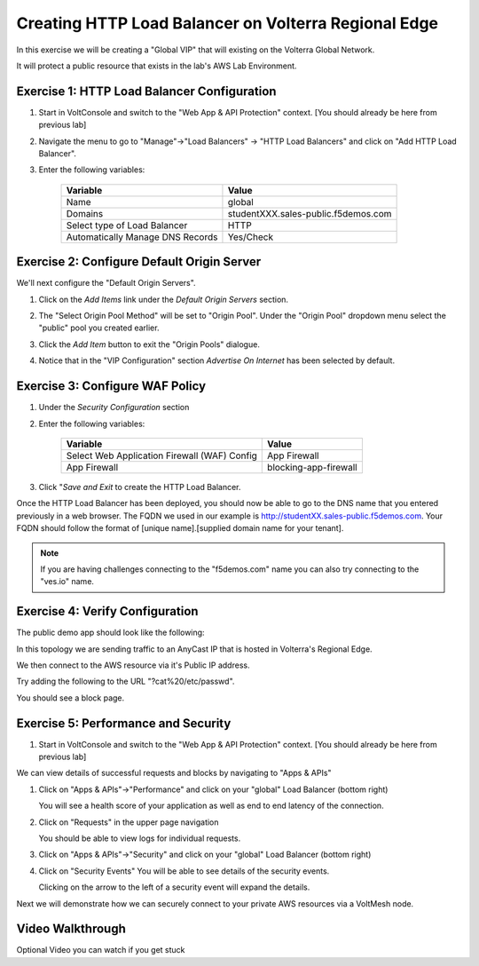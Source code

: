 Creating HTTP Load Balancer on Volterra Regional Edge
=====================================================

In this exercise we will be creating a "Global VIP" that will existing on the Volterra Global Network.

It will protect a public resource that exists in the lab's AWS Lab Environment.

.. image:: ../_static/testdrive-volterra-waf-global-vip.png

Exercise 1: HTTP Load Balancer Configuration
~~~~~~~~~~~~~~~~~~~~~~~~~~~~~~~~~~~~~~~~~~~~

#. Start in VoltConsole and switch to the "Web App & API Protection" context. [You should already be here from previous lab]

#. Navigate the menu to go to "Manage"->"Load Balancers" -> "HTTP Load Balancers" and click on "Add HTTP Load Balancer".

#. Enter the following variables:

    ================================= =====
    Variable                          Value
    ================================= =====
    Name                              global
    Domains                           studentXXX.sales-public.f5demos.com
    Select type of Load Balancer      HTTP
    Automatically Manage DNS Records  Yes/Check 
    ================================= =====

    |lb-basic|

Exercise 2: Configure Default Origin Server
~~~~~~~~~~~~~~~~~~~~~~~~~~~~~~~~~~~~~~~~~~~
We'll next configure the "Default Origin Servers". 
    
#. Click on the *Add Items* link under the *Default Origin Servers* section.

#. The "Select Origin Pool Method" will be set to "Origin Pool". Under the "Origin Pool" dropdown menu select the "public" pool you created earlier.

   .. image:: /_static/lb-pool-public.png
 
#. Click the *Add Item* button to exit the "Origin Pools" dialogue.

#. Notice that in the "VIP Configuration" section *Advertise On Internet* has been selected by default.

Exercise 3: Configure WAF Policy
~~~~~~~~~~~~~~~~~~~~~~~~~~~~~~~~

#. Under the *Security Configuration* section 

#. Enter the following variables:

    ============================================= =====================
    Variable                                      Value
    ============================================= =====================
    Select Web Application Firewall (WAF) Config  App Firewall
    App Firewall                                  blocking-app-firewall
    ============================================= =====================

#. Click "*Save and Exit* to create the HTTP Load Balancer.

Once the HTTP Load Balancer has been deployed, you should now be able to go to the DNS name that you entered 
previously in a web browser.  The FQDN we used in our example is http://studentXX.sales-public.f5demos.com.  
Your FQDN should follow the format of [unique name].[supplied domain name for your tenant].

.. note:: If you are having challenges connecting to the "f5demos.com" name you can also try connecting to the "ves.io" name.

Exercise 4: Verify Configuration
~~~~~~~~~~~~~~~~~~~~~~~~~~~~~~~~

The public demo app should look like the following:

.. image:: ../_static/screenshot-global-vip-public.png
  :width: 50%

In this topology we are sending traffic to an AnyCast IP that is hosted in Volterra's Regional Edge.

We then connect to the AWS resource via it's Public IP address.  

Try adding the following to the URL "?cat%20/etc/passwd".

You should see a block page.

.. image:: ../_static/screenshot-global-vip-public-cat-etc-passwd.png

Exercise 5: Performance and Security 
~~~~~~~~~~~~~~~~~~~~~~~~~~~~~~~~~~~~

#. Start in VoltConsole and switch to the "Web App & API Protection" context. [You should already be here from previous lab]

We can view details of successful requests and blocks by navigating to "Apps & APIs"

#. Click on "Apps & APIs"->"Performance" and click on your "global" Load Balancer (bottom right)

   .. image:: ../_static/performance-overview.png
       :width: 50%

   You will see a  health score of your application as well as end to end latency of the connection.

   .. image:: ../_static/screenshot-global-vip-performance-dashboard.png
       :width: 50%

#. Click on "Requests" in the upper page navigation

   You should be able to view logs for individual requests.

   .. image:: ../_static/screenshot-global-vip-public-requests.png
       :width: 50%

#. Click on "Apps & APIs"->"Security" and click on your "global" Load Balancer (bottom right)
#. Click on "Security Events"
   You will be able to see details of the security events.

   .. image:: ../_static/screenshot-global-vip-public-security-events.png

   Clicking on the arrow to the left of a security event will expand the details.

   .. image:: ../_static/screenshot-global-vip-public-security-events-details.png
       :width: 50%


Next we will demonstrate how we 
can securely connect to your private AWS resources via a VoltMesh node.

Video Walkthrough 
~~~~~~~~~~~~~~~~~
Optional Video you can watch if you get stuck

.. raw:: html
   
   <iframe width="560" height="315" src="https://www.youtube.com/embed/s-BHH0Qayfc?start=108" title="YouTube video player" frameborder="0" allow="accelerometer; autoplay; clipboard-write; encrypted-media; gyroscope; picture-in-picture" allowfullscreen></iframe>

.. |app-context| image:: ../_static/app-context.png
.. |lb-basic| image:: ../_static/lb-basic.png

